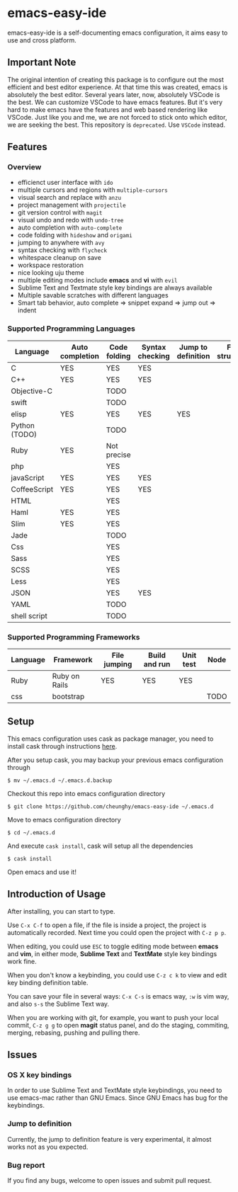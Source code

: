 * emacs-easy-ide

emacs-easy-ide is a self-documenting emacs configuration, it aims easy to use
and cross platform.

** Important Note

The original intention of creating this package is to configure out the most efficient and best editor experience. At that time this was created, emacs is absolutely the best editor. Several years later, now, absolutely VSCode is the best. We can customize VSCode to have emacs features. But it's very hard to make emacs have the features and web based rendering like VSCode. Just like you and me, we are not forced to stick onto which editor, we are seeking the best. This repository is =deprecated=. Use =VSCode= instead.

** Features

*** Overview

+ efficienct user interface with =ido=
+ multiple cursors and regions with =multiple-cursors=
+ visual search and replace with =anzu=
+ project management with =projectile=
+ git version control with =magit=
+ visual undo and redo with =undo-tree=
+ auto completion with =auto-complete=
+ code folding with =hideshow= and =origami=
+ jumping to anywhere with =avy=
+ syntax checking with =flycheck=
+ whitespace cleanup on save
+ workspace restoration
+ nice looking uju theme
+ multiple editing modes include *emacs* and *vi* with =evil=
+ Sublime Text and Textmate style key bindings are always available
+ Multiple savable scratches with different languages
+ Smart tab behavior, auto complete => snippet expand => jump out => indent

*** Supported Programming Languages

| Language      | Auto completion | Code folding | Syntax checking | Jump to definition | File structure | REPL |
|---------------+-----------------+--------------+-----------------+--------------------+----------------+------|
| C             | YES             | YES          | YES             |                    |                |      |
| C++           | YES             | YES          | YES             |                    |                |      |
| Objective-C   |                 | TODO         |                 |                    |                |      |
| swift         |                 | TODO         |                 |                    |                | YES  |
| elisp         | YES             | YES          | YES             | YES                |                | YES  |
| Python (TODO) |                 | TODO         |                 |                    |                | YES  |
| Ruby          | YES             | Not precise  |                 |                    |                | YES  |
| php           |                 | YES          |                 |                    |                | YES  |
| javaScript    | YES             | YES          | YES             |                    |                | YES  |
| CoffeeScript  | YES             | YES          | YES             |                    |                | YES  |
| HTML          |                 | YES          |                 |                    |                |      |
| Haml          | YES             | YES          |                 |                    |                |      |
| Slim          | YES             | YES          |                 |                    |                |      |
| Jade          |                 | TODO         |                 |                    |                |      |
| Css           |                 | YES          |                 |                    |                |      |
| Sass          |                 | YES          |                 |                    |                |      |
| SCSS          |                 | YES          |                 |                    |                |      |
| Less          |                 | YES          |                 |                    |                |      |
| JSON          |                 | YES          | YES             |                    |                |      |
| YAML          |                 | TODO         |                 |                    |                |      |
| shell script  |                 | TODO         |                 |                    |                | YES  |

*** Supported Programming Frameworks

| Language | Framework     | File jumping | Build and run | Unit test | Node |
|----------+---------------+--------------+---------------+-----------+------|
| Ruby     | Ruby on Rails | YES          | YES           | YES       |      |
| css      | bootstrap     |              |               |           | TODO |

** Setup

This emacs configuration uses cask as package manager, you need to install cask
through instructions [[http://cask.readthedocs.org/en/latest/guide/installation.html][here]].

After you setup cask, you may backup your previous emacs configuration through

#+begin_src
$ mv ~/.emacs.d ~/.emacs.d.backup
#+end_src

Checkout this repo into emacs configuration directory

#+begin_src
$ git clone https://github.com/cheunghy/emacs-easy-ide ~/.emacs.d
#+end_src

Move to emacs configuration directory

#+begin_src
$ cd ~/.emacs.d
#+end_src

And execute =cask install=, cask will setup all the dependencies

#+begin_src
$ cask install
#+end_src

Open emacs and use it!

** Introduction of Usage

After installing, you can start to type.

Use =C-x C-f= to open a file, if the file is inside a project, the project is
automatically recorded. Next time you could open the project with =C-z p p=.

When editing, you could use =ESC= to toggle editing mode between *emacs* and
*vim*, in either mode, *Sublime Text* and *TextMate* style key bindings work
fine.

When you don't know a keybinding, you could use =C-z c k= to view and edit key
binding definition table.

You can save your file in several ways: =C-x C-s= is emacs way, =:w= is vim
way, and also =s-s= the Sublime Text way.

When you are working with git, for example, you want to push your local commit,
=C-z g g= to open *magit* status panel, and do the staging, commiting, merging,
rebasing, pushing and pulling there.

** Issues

*** OS X key bindings

In order to use Sublime Text and TextMate style keybindings, you need to use
emacs-mac rather than GNU Emacs. Since GNU Emacs has bug for the keybindings.

*** Jump to definition

Currently, the jump to definition feature is very experimental, it almost works
not as you expected.

*** Bug report

If you find any bugs, welcome to open issues and submit pull request.
